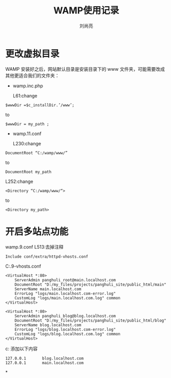 # -*- coding:utf-8; -*-
#+title:WAMP使用记录
#+author: 刘尚亮
#+email: phenix3443@gmail.com

* 更改虚拟目录
WAMP 安装好之后，网站默认目录是安装目录下的 www 文件夹，可能需要改成其他更适合我们的文件夹：
+ wamp\script\config.inc.php

  L61:change
#+BEGIN_SRC text :export code :tangle no
  $wwwDir =$c_installDir.’/www’;
#+END_SRC
  to
#+BEGIN_SRC text :export code :tangle no
	 $wwwDir = my_path ;
#+END_SRC
+ wamp\bin\apache\apache2.2.11\conf\httpd.conf

  L230:change
#+BEGIN_SRC text :export code :tangle no
	 DocumentRoot “C:/wamp/www/”
#+END_SRC
  to
#+BEGIN_SRC text :export code :tangle no
	 DocumentRoot my_path
#+END_SRC

   L252:change
#+BEGIN_SRC text :export code :tangle no
	 <Directory “C:/wamp/www/“>
#+END_SRC
   to
#+BEGIN_SRC text :export code :tangle no
	 <Directory my_path>
#+END_SRC

* 开启多站点功能
wamp\bin\apache\apache2.4.9\conf\httpd.conf
L513:去掉注释
#+BEGIN_SRC text :export code :tangle no
	 Include conf/extra/httpd-vhosts.conf
#+END_SRC
C:\wamp\bin\apache\apache2.4.9\conf\extra\httpd-vhosts.conf
#+BEGIN_SRC text :export code :tangle no
  <VirtualHost *:80>
      ServerAdmin panghuli_root@main.localhost.com
      DocumentRoot "D:/my_files/projects/panghuli_site/public_html/main"
      ServerName main.localhost.com
      ErrorLog "logs/main.localhost.com-error.log"
      CustomLog "logs/main.localhost.com.log" common
  </VirtualHost>

  <VirtualHost *:80>
      ServerAdmin panghuli_blog@blog.localhost.com
      DocumentRoot "D:/my_files/projects/panghuli_site/public_html/blog"
      ServerName blog.localhost.com
      ErrorLog "logs/blog.localhost.com-error.log"
      CustomLog "logs/blog.localhost.com.log" common
  </VirtualHost>
#+END_SRC
c:\windows\system32\drivers\etc\host
添加以下内容
#+BEGIN_SRC text :export code :tangle no
  127.0.0.1       blog.localhost.com
  127.0.0.1       main.localhost.com
#+END_SRC

*
